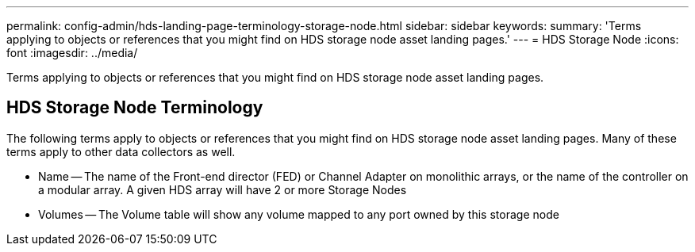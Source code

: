 ---
permalink: config-admin/hds-landing-page-terminology-storage-node.html
sidebar: sidebar
keywords: 
summary: 'Terms applying to objects or references that you might find on HDS storage node asset landing pages.'
---
= HDS Storage Node
:icons: font
:imagesdir: ../media/

[.lead]
Terms applying to objects or references that you might find on HDS storage node asset landing pages.

== HDS Storage Node Terminology

The following terms apply to objects or references that you might find on HDS storage node asset landing pages. Many of these terms apply to other data collectors as well.

* Name -- The name of the Front-end director (FED) or Channel Adapter on monolithic arrays, or the name of the controller on a modular array. A given HDS array will have 2 or more Storage Nodes
* Volumes -- The Volume table will show any volume mapped to any port owned by this storage node
